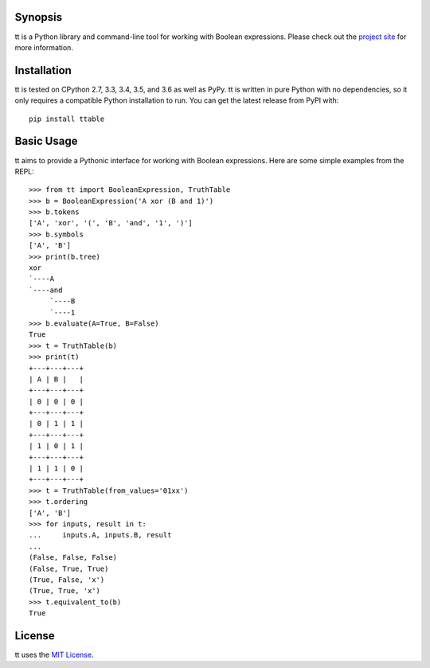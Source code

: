 |pypi| |nixbuild| |winbuild|

Synopsis
--------

tt is a Python library and command-line tool for working with Boolean expressions. Please check out the `project site`_ for more information.

Installation
------------

tt is tested on CPython 2.7, 3.3, 3.4, 3.5, and 3.6 as well as PyPy. tt is written in pure Python with no dependencies, so it only requires a compatible Python installation to run. You can get the latest release from PyPI with::

    pip install ttable

Basic Usage
-----------

tt aims to provide a Pythonic interface for working with Boolean expressions. Here are some simple examples from the REPL::

    >>> from tt import BooleanExpression, TruthTable
    >>> b = BooleanExpression('A xor (B and 1)')
    >>> b.tokens
    ['A', 'xor', '(', 'B', 'and', '1', ')']
    >>> b.symbols
    ['A', 'B']
    >>> print(b.tree)
    xor
    `----A
    `----and
         `----B
         `----1
    >>> b.evaluate(A=True, B=False)
    True
    >>> t = TruthTable(b)
    >>> print(t)
    +---+---+---+
    | A | B |   |
    +---+---+---+
    | 0 | 0 | 0 |
    +---+---+---+
    | 0 | 1 | 1 |
    +---+---+---+
    | 1 | 0 | 1 |
    +---+---+---+
    | 1 | 1 | 0 |
    +---+---+---+
    >>> t = TruthTable(from_values='01xx')
    >>> t.ordering
    ['A', 'B']
    >>> for inputs, result in t:
    ...     inputs.A, inputs.B, result
    ...
    (False, False, False)
    (False, True, True)
    (True, False, 'x')
    (True, True, 'x')
    >>> t.equivalent_to(b)
    True

License
-------

tt uses the `MIT License`_.


.. _MIT License: https://opensource.org/licenses/MIT
.. _project site: http://tt.bwel.ch

.. |pypi| image:: https://img.shields.io/pypi/v/ttable.svg?style=flat-square&label=pypi
    :target: https://pypi.python.org/pypi/ttable
    :alt: tt's PyPI page

.. |nixbuild| image:: https://img.shields.io/travis/welchbj/tt/develop.svg?style=flat-square&label=mac%2Flinux%20build
    :target: https://travis-ci.org/welchbj/tt
    :alt: Mac/Linux build on Travis CI

.. |winbuild| image:: https://img.shields.io/appveyor/ci/welchbj/tt/develop.svg?style=flat-square&label=windows%20build
    :target: https://ci.appveyor.com/project/welchbj/tt
    :alt: Windows build on AppVeyor
